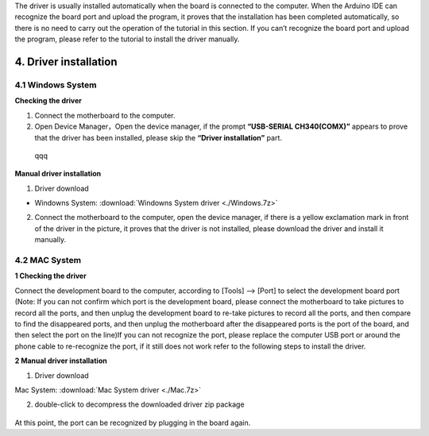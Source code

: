 The driver is usually installed automatically when the board is
connected to the computer. When the Arduino IDE can recognize the board
port and upload the program, it proves that the installation has been
completed automatically, so there is no need to carry out the operation
of the tutorial in this section. If you can’t recognize the board port
and upload the program, please refer to the tutorial to install the
driver manually.

4. Driver installation
======================

4.1 Windows System
------------------

**Checking the driver**

1. Connect the motherboard to the computer.

2. Open Device Manager，Open the device manager, if the prompt
   **“USB-SERIAL CH340(COMX)”** appears to prove that the driver has
   been installed, please skip the **“Driver installation”** part.

.. figure:: media/1.gif
   :alt: qqq

   qqq

**Manual driver installation**

1. Driver download

- Windowns System:  :download:`Windowns System driver <./Windows.7z>`

2. Connect the motherboard to the computer, open the device manager, if
   there is a yellow exclamation mark in front of the driver in the
   picture, it proves that the driver is not installed, please download
   the driver and install it manually.

.. figure:: media/2.gif
   :alt: qqqq


4.2 MAC System
--------------

**1 Checking the driver**

Connect the development board to the computer, according to [Tools] —>
[Port] to select the development board port (Note: If you can not
confirm which port is the development board, please connect the
motherboard to take pictures to record all the ports, and then unplug
the development board to re-take pictures to record all the ports, and
then compare to find the disappeared ports, and then unplug the
motherboard after the disappeared ports is the port of the board, and
then select the port on the line)If you can not recognize the port,
please replace the computer USB port or around the phone cable to
re-recognize the port, if it still does not work refer to the following
steps to install the driver.

|image1|

**2 Manual driver installation**

1. Driver download

​Mac System:  :download:`Mac System driver <./Mac.7z>`

2. double-click to decompress the downloaded driver zip package

.. figure:: media/4.gif
   :alt: qqqq8



At this point, the port can be recognized by plugging in the board
again.

.. |image1| image:: media/3.png
